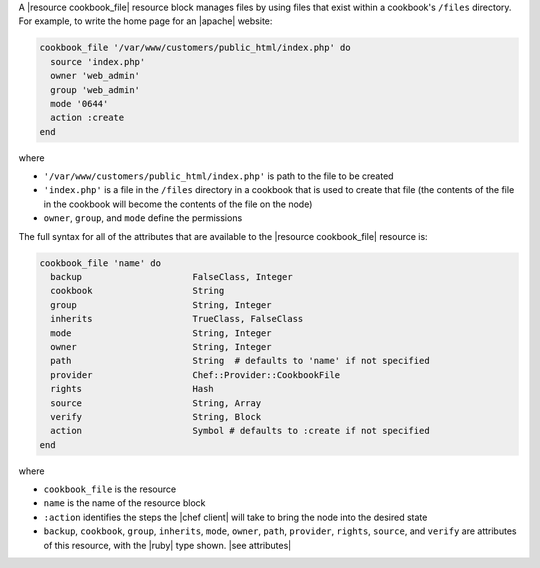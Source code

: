 .. The contents of this file are included in multiple topics.
.. This file should not be changed in a way that hinders its ability to appear in multiple documentation sets.


A |resource cookbook_file| resource block manages files by using files that exist within a cookbook's ``/files`` directory. For example, to write the home page for an |apache| website:

.. code-block:: ruby

   cookbook_file '/var/www/customers/public_html/index.php' do
     source 'index.php'
     owner 'web_admin'
     group 'web_admin'
     mode '0644'
     action :create
   end

where

* ``'/var/www/customers/public_html/index.php'`` is path to the file to be created
* ``'index.php'`` is a file in the ``/files`` directory in a cookbook that is used to create that file (the contents of the file in the cookbook will become the contents of the file on the node)
* ``owner``, ``group``, and ``mode`` define the permissions

The full syntax for all of the attributes that are available to the |resource cookbook_file| resource is:

.. code-block:: ruby

   cookbook_file 'name' do
     backup                     FalseClass, Integer
     cookbook                   String
     group                      String, Integer
     inherits                   TrueClass, FalseClass
     mode                       String, Integer
     owner                      String, Integer
     path                       String  # defaults to 'name' if not specified
     provider                   Chef::Provider::CookbookFile
     rights                     Hash
     source                     String, Array
     verify                     String, Block
     action                     Symbol # defaults to :create if not specified
   end

where 

* ``cookbook_file`` is the resource
* ``name`` is the name of the resource block
* ``:action`` identifies the steps the |chef client| will take to bring the node into the desired state
* ``backup``, ``cookbook``, ``group``, ``inherits``, ``mode``, ``owner``, ``path``, ``provider``, ``rights``, ``source``, and ``verify`` are attributes of this resource, with the |ruby| type shown. |see attributes|
